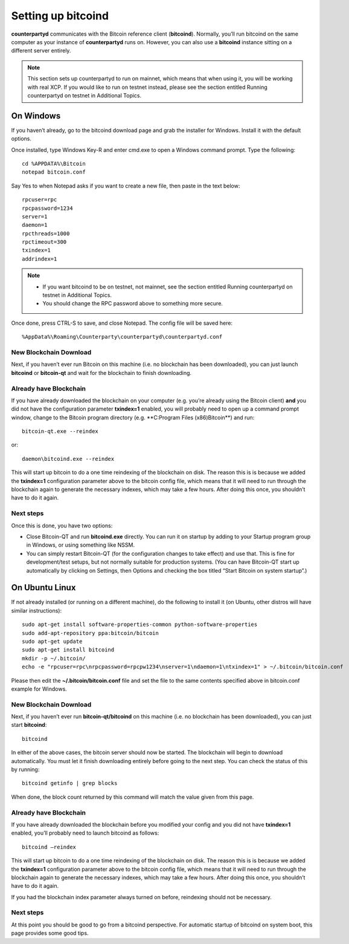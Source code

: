 .. _setup-bitcoind:

Setting up bitcoind
===================

**counterpartyd** communicates with the Bitcoin reference client (**bitcoind**). Normally, you’ll run bitcoind on the same computer as your instance of **counterpartyd** runs on. However, you can also use a **bitcoind** instance sitting on a different server entirely.

.. note::

  This section sets up counterpartyd to run on mainnet, which means that when using it, you will be working with real XCP. If you would like to run on testnet instead, please see the section entitled Running counterpartyd on testnet in Additional Topics.


On Windows
-----------

If you haven’t already, go to the bitcoind download page and grab the installer for Windows. Install it with the default options.

Once installed, type Windows Key-R and enter cmd.exe to open a Windows command prompt. Type the following:

::

  cd %APPDATA%\Bitcoin
  notepad bitcoin.conf

Say Yes to when Notepad asks if you want to create a new file, then paste in the text below:

::

  rpcuser=rpc
  rpcpassword=1234
  server=1
  daemon=1
  rpcthreads=1000
  rpctimeout=300
  txindex=1
  addrindex=1
  
.. note::

  - If you want bitcoind to be on testnet, not mainnet, see the section entitled Running counterpartyd on testnet in Additional Topics.
  - You should change the RPC password above to something more secure.


Once done, press CTRL-S to save, and close Notepad. The config file will be saved here:

::

  %AppData%\Roaming\Counterparty\counterpartyd\counterpartyd.conf


New Blockchain Download
''''''''''''''''''''''''''''''

Next, if you haven’t ever run Bitcoin on this machine (i.e. no blockchain has been downloaded), you can just launch **bitcoind** or **bitcoin-qt** and wait for the blockchain to finish downloading.

Already have Blockchain
''''''''''''''''''''''''''''''

If you have already downloaded the blockchain on your computer (e.g. you’re already using the Bitcoin client) **and** you did not have the configuration parameter **txindex=1** enabled, you will probably need to open up a command prompt window, change to the Bitcoin program directory (e.g. **C:\Program Files (x86)\Bitcoin\**) and run:

::

  bitcoin-qt.exe --reindex

or:

::

  daemon\bitcoind.exe --reindex

This will start up bitcoin to do a one time reindexing of the blockchain on disk. The reason this is is because we added the **txindex=1** configuration parameter above to the bitcoin config file, which means that it will need to run through the blockchain again to generate the necessary indexes, which may take a few hours. After doing this once, you shouldn’t have to do it again.

Next steps
''''''''''''''''''''''''''''''

Once this is done, you have two options:

- Close Bitcoin-QT and run **bitcoind.exe** directly. You can run it on startup by adding to your Startup program group in Windows, or using something like NSSM.
- You can simply restart Bitcoin-QT (for the configuration changes to take effect) and use that. This is fine for development/test setups, but not normally suitable for production systems. (You can have Bitcoin-QT start up automatically by clicking on Settings, then Options and checking the box titled “Start Bitcoin on system startup”.)

On Ubuntu Linux
----------------

If not already installed (or running on a different machine), do the following to install it (on Ubuntu, other distros will have similar instructions):

::

  sudo apt-get install software-properties-common python-software-properties
  sudo add-apt-repository ppa:bitcoin/bitcoin
  sudo apt-get update
  sudo apt-get install bitcoind
  mkdir -p ~/.bitcoin/
  echo -e "rpcuser=rpc\nrpcpassword=rpcpw1234\nserver=1\ndaemon=1\ntxindex=1" > ~/.bitcoin/bitcoin.conf
  
Please then edit the **~/.bitcoin/bitcoin.conf** file and set the file to the same contents specified above in bitcoin.conf example for Windows.

New Blockchain Download
''''''''''''''''''''''''''''''

Next, if you haven’t ever run **bitcoin-qt/bitcoind** on this machine (i.e. no blockchain has been downloaded), you can just start **bitcoind**:

::

  bitcoind

In either of the above cases, the bitcoin server should now be started. The blockchain will begin to download automatically. You must let it finish downloading entirely before going to the next step. You can check the status of this by running:

::

  bitcoind getinfo | grep blocks

When done, the block count returned by this command will match the value given from this page.

Already have Blockchain
''''''''''''''''''''''''''''''

If you have already downloaded the blockchain before you modified your config and you did not have **txindex=1** enabled, you’ll probably need to launch bitcoind as follows:

::

  bitcoind –reindex

This will start up bitcoin to do a one time reindexing of the blockchain on disk. The reason this is is because we added the **txindex=1** configuration parameter above to the bitcoin config file, which means that it will need to run through the blockchain again to generate the necessary indexes, which may take a few hours. After doing this once, you shouldn’t have to do it again.

If you had the blockchain index parameter always turned on before, reindexing should not be necessary.

Next steps
''''''''''''''''''''''''''''''

At this point you should be good to go from a bitcoind perspective. For automatic startup of bitcoind on system boot, this page provides some good tips.
